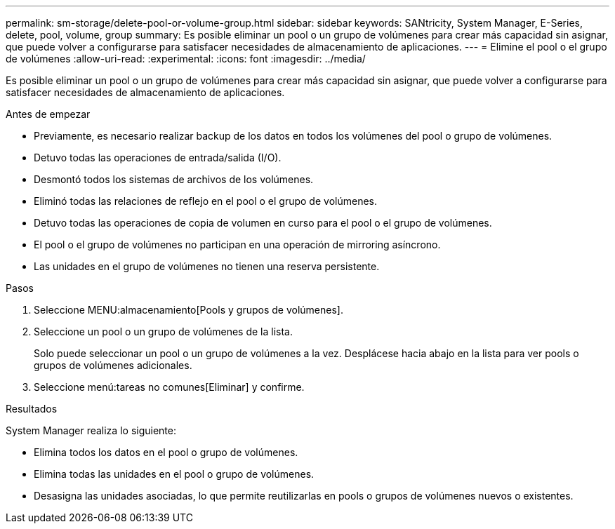 ---
permalink: sm-storage/delete-pool-or-volume-group.html 
sidebar: sidebar 
keywords: SANtricity, System Manager, E-Series, delete, pool, volume, group 
summary: Es posible eliminar un pool o un grupo de volúmenes para crear más capacidad sin asignar, que puede volver a configurarse para satisfacer necesidades de almacenamiento de aplicaciones. 
---
= Elimine el pool o el grupo de volúmenes
:allow-uri-read: 
:experimental: 
:icons: font
:imagesdir: ../media/


[role="lead"]
Es posible eliminar un pool o un grupo de volúmenes para crear más capacidad sin asignar, que puede volver a configurarse para satisfacer necesidades de almacenamiento de aplicaciones.

.Antes de empezar
* Previamente, es necesario realizar backup de los datos en todos los volúmenes del pool o grupo de volúmenes.
* Detuvo todas las operaciones de entrada/salida (I/O).
* Desmontó todos los sistemas de archivos de los volúmenes.
* Eliminó todas las relaciones de reflejo en el pool o el grupo de volúmenes.
* Detuvo todas las operaciones de copia de volumen en curso para el pool o el grupo de volúmenes.
* El pool o el grupo de volúmenes no participan en una operación de mirroring asíncrono.
* Las unidades en el grupo de volúmenes no tienen una reserva persistente.


.Pasos
. Seleccione MENU:almacenamiento[Pools y grupos de volúmenes].
. Seleccione un pool o un grupo de volúmenes de la lista.
+
Solo puede seleccionar un pool o un grupo de volúmenes a la vez. Desplácese hacia abajo en la lista para ver pools o grupos de volúmenes adicionales.

. Seleccione menú:tareas no comunes[Eliminar] y confirme.


.Resultados
System Manager realiza lo siguiente:

* Elimina todos los datos en el pool o grupo de volúmenes.
* Elimina todas las unidades en el pool o grupo de volúmenes.
* Desasigna las unidades asociadas, lo que permite reutilizarlas en pools o grupos de volúmenes nuevos o existentes.

